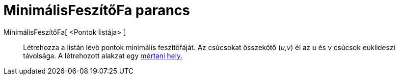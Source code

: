 = MinimálisFeszítőFa parancs
:page-en: commands/MinimumSpanningTree
ifdef::env-github[:imagesdir: /hu/modules/ROOT/assets/images]

MinimálisFeszítőFa[ <Pontok listája> ]::
  Létrehozza a listán lévő pontok minimális feszítőfáját. Az csúcsokat összekötő (_u,v_) él az _u_ és _v_ csúcsok
  euklideszi távolsága. A létrehozott alakzat egy xref:/commands/MértaniHely.adoc[mértani hely.]
